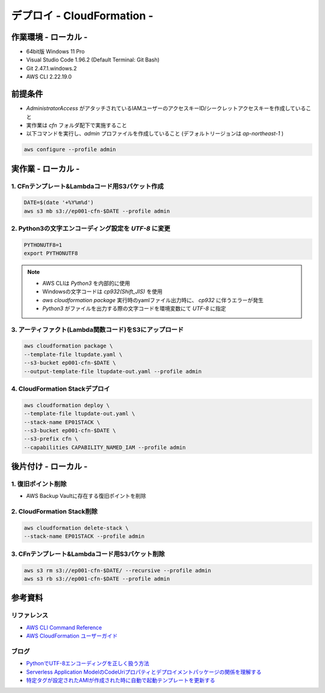 =====================================================================
デプロイ - CloudFormation -
=====================================================================

作業環境 - ローカル -
=====================================================================
* 64bit版 Windows 11 Pro
* Visual Studio Code 1.96.2 (Default Terminal: Git Bash)
* Git 2.47.1.windows.2
* AWS CLI 2.22.19.0

前提条件
=====================================================================
* *AdministratorAccess* がアタッチされているIAMユーザーのアクセスキーID/シークレットアクセスキーを作成していること
* 実作業は *cfn* フォルダ配下で実施すること
* 以下コマンドを実行し、*admin* プロファイルを作成していること (デフォルトリージョンは *ap-northeast-1* )

.. code-block:: bash

  aws configure --profile admin

実作業 - ローカル -
=====================================================================
1. CFnテンプレート&Lambdaコード用S3バケット作成
---------------------------------------------------------------------
.. code-block:: bash

  DATE=$(date '+%Y%m%d')
  aws s3 mb s3://ep001-cfn-$DATE --profile admin

2. Python3の文字エンコーディング設定を *UTF-8* に変更
---------------------------------------------------------------------
.. code-block:: bash

  PYTHONUTF8=1
  export PYTHONUTF8

.. note::

  * AWS CLIは *Python3* を内部的に使用
  * Windowsの文字コードは *cp932(Shift_JIS)* を使用
  * `aws cloudformation package` 実行時のyamlファイル出力時に、 *cp932* に伴うエラーが発生
  * *Python3* がファイルを出力する際の文字コードを環境変数にて *UTF-8* に指定

3. アーティファクト(Lambda関数コード)をS3にアップロード
---------------------------------------------------------------------
.. code-block:: bash

  aws cloudformation package \
  --template-file ltupdate.yaml \
  --s3-bucket ep001-cfn-$DATE \
  --output-template-file ltupdate-out.yaml --profile admin

4. CloudFormation Stackデプロイ
---------------------------------------------------------------------
.. code-block:: bash

  aws cloudformation deploy \
  --template-file ltupdate-out.yaml \
  --stack-name EP01STACK \
  --s3-bucket ep001-cfn-$DATE \
  --s3-prefix cfn \
  --capabilities CAPABILITY_NAMED_IAM --profile admin


後片付け - ローカル -
=====================================================================
1. 復旧ポイント削除
---------------------------------------------------------------------
* AWS Backup Vaultに存在する復旧ポイントを削除

2. CloudFormation Stack削除
---------------------------------------------------------------------
.. code-block:: bash

  aws cloudformation delete-stack \
  --stack-name EP01STACK --profile admin

3. CFnテンプレート&Lambdaコード用S3バケット削除
---------------------------------------------------------------------
.. code-block:: bash

  aws s3 rm s3://ep001-cfn-$DATE/ --recursive --profile admin
  aws s3 rb s3://ep001-cfn-$DATE --profile admin

参考資料
=====================================================================
リファレンス
---------------------------------------------------------------------
* `AWS CLI Command Reference <https://awscli.amazonaws.com/v2/documentation/api/latest/reference/index.html>`_
* `AWS CloudFormation ユーザーガイド <https://docs.aws.amazon.com/ja_jp/AWSCloudFormation/latest/UserGuide/aws-template-resource-type-ref.html>`_

ブログ
---------------------------------------------------------------------
* `PythonでUTF-8エンコーディングを正しく扱う方法 <https://www.python.digibeatrix.com/archives/990>`_
* `Serverless Application ModelのCodeUriプロパティとデプロイメントパッケージの関係を理解する <https://dev.classmethod.jp/articles/understanding-codeuri-property-and-deployment-package-in-serverless-application-model/#toc->`_
* `特定タグが設定されたAMIが作成された時に自動で起動テンプレートを更新する <https://dev.classmethod.jp/articles/use-daily-backup-of-asg-instance-for-golden-image/>`_
